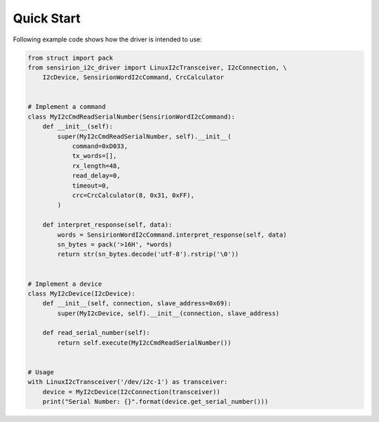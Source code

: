 Quick Start
===========

Following example code shows how the driver is intended to use:

.. sourcecode:: python

    from struct import pack
    from sensirion_i2c_driver import LinuxI2cTransceiver, I2cConnection, \
        I2cDevice, SensirionWordI2cCommand, CrcCalculator


    # Implement a command
    class MyI2cCmdReadSerialNumber(SensirionWordI2cCommand):
        def __init__(self):
            super(MyI2cCmdReadSerialNumber, self).__init__(
                command=0xD033,
                tx_words=[],
                rx_length=48,
                read_delay=0,
                timeout=0,
                crc=CrcCalculator(8, 0x31, 0xFF),
            )

        def interpret_response(self, data):
            words = SensirionWordI2cCommand.interpret_response(self, data)
            sn_bytes = pack('>16H', *words)
            return str(sn_bytes.decode('utf-8').rstrip('\0'))


    # Implement a device
    class MyI2cDevice(I2cDevice):
        def __init__(self, connection, slave_address=0x69):
            super(MyI2cDevice, self).__init__(connection, slave_address)

        def read_serial_number(self):
            return self.execute(MyI2cCmdReadSerialNumber())


    # Usage
    with LinuxI2cTransceiver('/dev/i2c-1') as transceiver:
        device = MyI2cDevice(I2cConnection(transceiver))
        print("Serial Number: {}".format(device.get_serial_number()))
